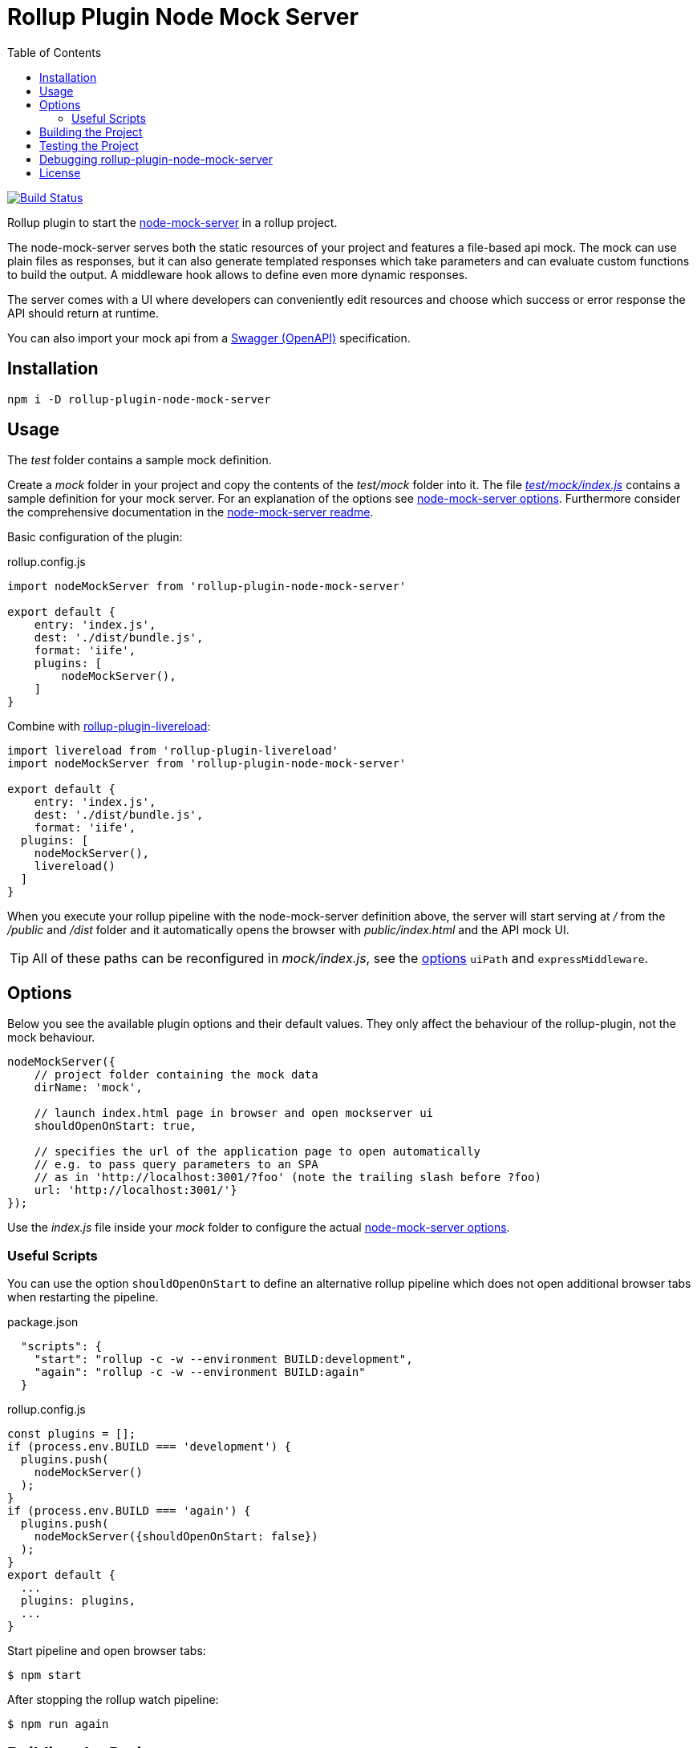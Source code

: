 = Rollup Plugin Node Mock Server
:toc:

image:https://travis-ci.org/dschulten/rollup-plugin-node-mock-server.svg?branch=master["Build Status", link="https://travis-ci.org/dschulten/rollup-plugin-node-mock-server"]

Rollup plugin to start the https://github.com/smollweide/node-mock-server[node-mock-server] in a rollup project.

The node-mock-server serves both the static resources of your project and features a file-based api mock. The mock can use plain files as responses, but it can also generate templated responses which take parameters and can evaluate custom functions to build the output. A middleware hook allows to define even more dynamic responses.

The server comes with a UI where developers can conveniently edit resources and choose which success or error response the API should return at runtime.

You can also import your mock api from a https://swagger.io/specification/[Swagger (OpenAPI)] specification.


== Installation
    npm i -D rollup-plugin-node-mock-server

== Usage
The _test_  folder contains a sample mock definition.

Create a _mock_ folder in your project and copy the contents of the _test/mock_ folder into it. The file https://github.com/dschulten/rollup-plugin-node-mock-server/blob/master/test/mock/index.js[_test/mock/index.js_] contains a sample definition for your mock server. For an explanation of the options see https://github.com/smollweide/node-mock-server/blob/master/doc/readme-options.md[node-mock-server options]. Furthermore consider the comprehensive documentation in the https://github.com/smollweide/node-mock-server[node-mock-server readme].

Basic configuration of the plugin:

.rollup.config.js
[source,javascript]
----
import nodeMockServer from 'rollup-plugin-node-mock-server'

export default {
    entry: 'index.js',
    dest: './dist/bundle.js',
    format: 'iife',
    plugins: [
        nodeMockServer(),
    ]
}
----

Combine with https://github.com/thgh/rollup-plugin-livereload[rollup-plugin-livereload]:

[source,javascript]
----
import livereload from 'rollup-plugin-livereload'
import nodeMockServer from 'rollup-plugin-node-mock-server'

export default {
    entry: 'index.js',
    dest: './dist/bundle.js',
    format: 'iife',
  plugins: [
    nodeMockServer(),
    livereload()
  ]
}
----
When you execute your rollup pipeline with the node-mock-server definition above, the server will start serving at _/_ from the _/public_ and _/dist_ folder and it automatically opens the browser with _public/index.html_ and the API mock UI.

TIP: All of these paths can be reconfigured in _mock/index.js_, see the https://github.com/smollweide/node-mock-server/blob/master/doc/readme-options.md[options] `uiPath` and `expressMiddleware`.

== Options
Below you see the available plugin options and their default values. They only affect the behaviour of the rollup-plugin, not the mock behaviour.

[source,javascript]
----
nodeMockServer({
    // project folder containing the mock data
    dirName: 'mock',

    // launch index.html page in browser and open mockserver ui
    shouldOpenOnStart: true,

    // specifies the url of the application page to open automatically
    // e.g. to pass query parameters to an SPA
    // as in 'http://localhost:3001/?foo' (note the trailing slash before ?foo)
    url: 'http://localhost:3001/'}
});
----
Use the _index.js_ file inside your _mock_ folder to configure the actual https://github.com/smollweide/node-mock-server/blob/master/doc/readme-options.md[node-mock-server options].

=== Useful Scripts
You can use the option `shouldOpenOnStart` to define an alternative rollup pipeline which does not open additional browser tabs when restarting the pipeline.

.package.json
[source, javascript]
----
  "scripts": {
    "start": "rollup -c -w --environment BUILD:development",
    "again": "rollup -c -w --environment BUILD:again"
  }
----

.rollup.config.js
[source, javascript]
----
const plugins = [];
if (process.env.BUILD === 'development') {
  plugins.push(
    nodeMockServer()
  );
}
if (process.env.BUILD === 'again') {
  plugins.push(
    nodeMockServer({shouldOpenOnStart: false})
  );
}
export default {
  ...
  plugins: plugins,
  ...
}
----

Start pipeline and open browser tabs:

    $ npm start

After stopping the rollup watch pipeline:

    $ npm run again

== Building the Project
    $ npm run build

== Testing the Project
Change into the _test_ directory. Then:

    $ npm install
    $ npm start

== Debugging rollup-plugin-node-mock-server
When you start hacking on the plugin, you may want to debug it. From working directory _/test_ run _node_modules/rollup/bin/rollup_ with application parameter `-c` in your IDE and set breakpoints in _test/node_modules/rollup-plugin-node-mock-server/dist/index.cjs.js_.

== License
The MIT License (MIT). Please see link:LICENSE[License File] for more information.
